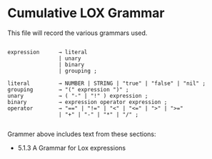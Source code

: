 * Cumulative LOX Grammar

This file will record the various grammars used.

#+begin_src text

  expression      → literal
                  | unary
                  | binary
                  | grouping ;

  literal         → NUMBER | STRING | "true" | "false" | "nil" ;
  grouping        → "(" expression ")" ;
  unary           → ( "-" | "!" ) expression ;
  binary          → expression operator expression ;
  operator        → "==" | "!=" | "<" | "<=" | ">" | ">="
                  | "+" | "-" | "*" | "/" ;

#+end_src

Grammer above includes text from these sections:

- 5.1.3 A Grammar for Lox expressions
